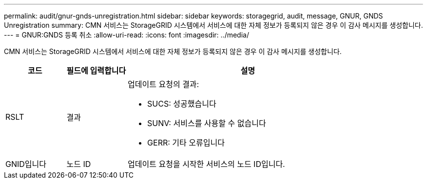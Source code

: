 ---
permalink: audit/gnur-gnds-unregistration.html 
sidebar: sidebar 
keywords: storagegrid, audit, message, GNUR, GNDS Unregistration 
summary: CMN 서비스는 StorageGRID 시스템에서 서비스에 대한 자체 정보가 등록되지 않은 경우 이 감사 메시지를 생성합니다. 
---
= GNUR:GNDS 등록 취소
:allow-uri-read: 
:icons: font
:imagesdir: ../media/


[role="lead"]
CMN 서비스는 StorageGRID 시스템에서 서비스에 대한 자체 정보가 등록되지 않은 경우 이 감사 메시지를 생성합니다.

[cols="1a,1a,4a"]
|===
| 코드 | 필드에 입력합니다 | 설명 


 a| 
RSLT
 a| 
결과
 a| 
업데이트 요청의 결과:

* SUCS: 성공했습니다
* SUNV: 서비스를 사용할 수 없습니다
* GERR: 기타 오류입니다




 a| 
GNID입니다
 a| 
노드 ID
 a| 
업데이트 요청을 시작한 서비스의 노드 ID입니다.

|===